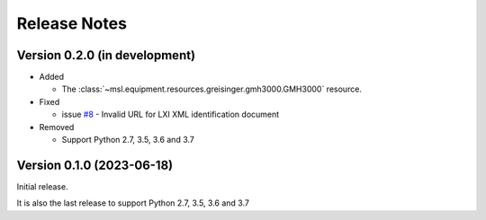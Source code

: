 =============
Release Notes
=============

Version 0.2.0 (in development)
==============================

* Added

  - The :class:`~msl.equipment.resources.greisinger.gmh3000.GMH3000` resource.

* Fixed

  - issue `#8 <https://github.com/MSLNZ/msl-equipment/issues/8>`_ - Invalid URL
    for LXI XML identification document

* Removed

  - Support Python 2.7, 3.5, 3.6 and 3.7

Version 0.1.0 (2023-06-18)
==========================
Initial release.

It is also the last release to support Python 2.7, 3.5, 3.6 and 3.7
